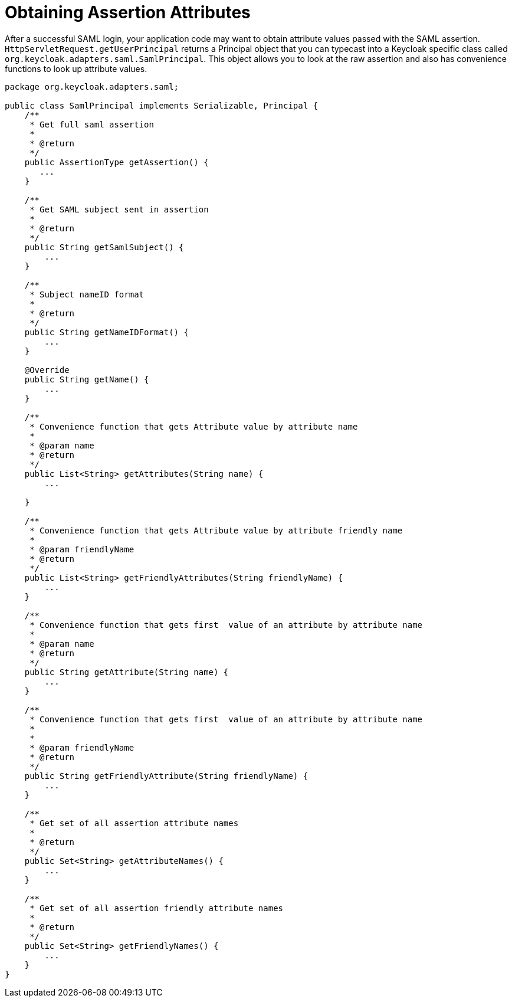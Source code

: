 [[_assertions]]
= Obtaining Assertion Attributes

After a successful SAML login, your application code may want to obtain attribute values passed with the SAML assertion. `HttpServletRequest.getUserPrincipal` returns a Principal object that you can typecast into a Keycloak specific class called `org.keycloak.adapters.saml.SamlPrincipal`.
This object allows you to look at the raw assertion and also has convenience functions to look up attribute values. 


[source,java]
----
package org.keycloak.adapters.saml;

public class SamlPrincipal implements Serializable, Principal {
    /**
     * Get full saml assertion
     *
     * @return
     */
    public AssertionType getAssertion() {
       ...
    }

    /**
     * Get SAML subject sent in assertion
     *
     * @return
     */
    public String getSamlSubject() {
        ...
    }

    /**
     * Subject nameID format
     *
     * @return
     */
    public String getNameIDFormat() {
        ...
    }

    @Override
    public String getName() {
        ...
    }

    /**
     * Convenience function that gets Attribute value by attribute name
     *
     * @param name
     * @return
     */
    public List<String> getAttributes(String name) {
        ...

    }

    /**
     * Convenience function that gets Attribute value by attribute friendly name
     *
     * @param friendlyName
     * @return
     */
    public List<String> getFriendlyAttributes(String friendlyName) {
        ...
    }

    /**
     * Convenience function that gets first  value of an attribute by attribute name
     *
     * @param name
     * @return
     */
    public String getAttribute(String name) {
        ...
    }

    /**
     * Convenience function that gets first  value of an attribute by attribute name
     *
     *
     * @param friendlyName
     * @return
     */
    public String getFriendlyAttribute(String friendlyName) {
        ...
    }

    /**
     * Get set of all assertion attribute names
     *
     * @return
     */
    public Set<String> getAttributeNames() {
        ...
    }

    /**
     * Get set of all assertion friendly attribute names
     *
     * @return
     */
    public Set<String> getFriendlyNames() {
        ...
    }
}
----    
